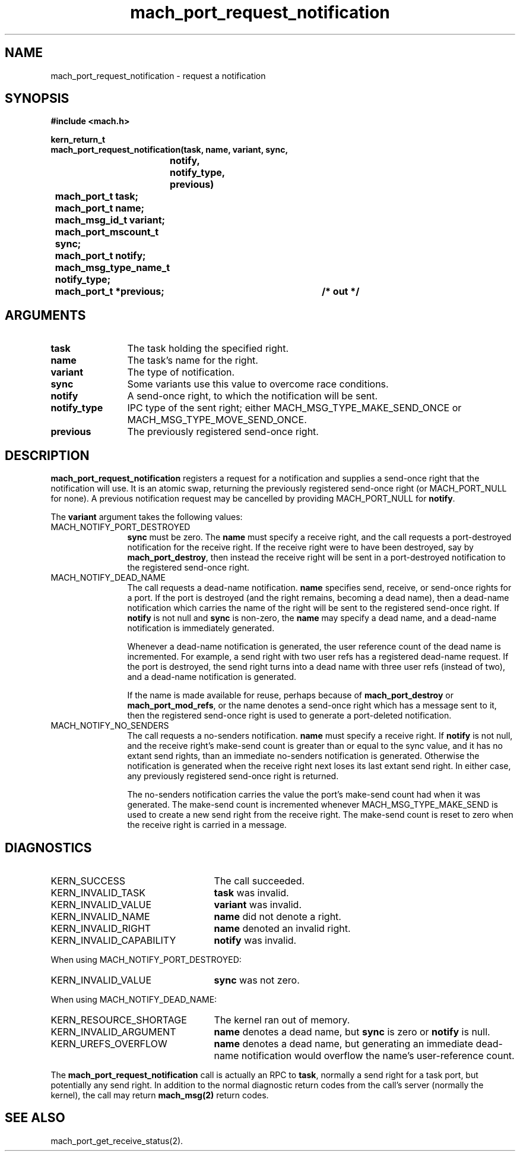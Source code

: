 .\" 
.\" Mach Operating System
.\" Copyright (c) 1991,1990 Carnegie Mellon University
.\" All Rights Reserved.
.\" 
.\" Permission to use, copy, modify and distribute this software and its
.\" documentation is hereby granted, provided that both the copyright
.\" notice and this permission notice appear in all copies of the
.\" software, derivative works or modified versions, and any portions
.\" thereof, and that both notices appear in supporting documentation.
.\" 
.\" CARNEGIE MELLON ALLOWS FREE USE OF THIS SOFTWARE IN ITS "AS IS"
.\" CONDITION.  CARNEGIE MELLON DISCLAIMS ANY LIABILITY OF ANY KIND FOR
.\" ANY DAMAGES WHATSOEVER RESULTING FROM THE USE OF THIS SOFTWARE.
.\" 
.\" Carnegie Mellon requests users of this software to return to
.\" 
.\"  Software Distribution Coordinator  or  Software.Distribution@CS.CMU.EDU
.\"  School of Computer Science
.\"  Carnegie Mellon University
.\"  Pittsburgh PA 15213-3890
.\" 
.\" any improvements or extensions that they make and grant Carnegie Mellon
.\" the rights to redistribute these changes.
.\" 
.\" 
.\" HISTORY
.\" $Log:	mach_port_request_notification.man,v $
.\" Revision 2.6  93/05/10  19:31:40  rvb
.\" 	updated
.\" 	[93/04/21  16:03:55  lli]
.\" 
.\" Revision 2.5  91/12/11  08:43:16  jsb
.\" 	Changed <mach/mach.h> to <mach.h>.
.\" 	[91/11/25  10:55:53  rpd]
.\" 
.\" Revision 2.4  91/05/14  17:07:28  mrt
.\" 	Correcting copyright
.\" 
.\" Revision 2.3  91/02/14  14:11:53  mrt
.\" 	Changed to new Mach copyright
.\" 	[91/02/12  18:12:05  mrt]
.\" 
.\" Revision 2.2  90/08/07  18:38:04  rpd
.\" 	Created.
.\" 
.TH mach_port_request_notification 2 4/13/87
.CM 4
.SH NAME
.nf
mach_port_request_notification \- request a notification
.SH SYNOPSIS
.nf
.ft B
#include <mach.h>

kern_return_t
mach_port_request_notification(task, name, variant, sync,
			       notify, notify_type, previous)
	mach_port_t task;
	mach_port_t name;
	mach_msg_id_t variant;
	mach_port_mscount_t sync;
	mach_port_t notify;
	mach_msg_type_name_t notify_type;
	mach_port_t *previous;		/* out */
.fi
.ft P
.SH ARGUMENTS
.TP 12
.B
task
The task holding the specified right.
.TP 12
.B
name
The task's name for the right.
.TP 12
.B
variant
The type of notification.
.TP 12
.B
sync
Some variants use this value to overcome race conditions.
.TP 12
.B
notify
A send-once right, to which the notification will be sent.
.TP 12
.B
notify_type
IPC type of the sent right; either MACH_MSG_TYPE_MAKE_SEND_ONCE
or MACH_MSG_TYPE_MOVE_SEND_ONCE.
.TP 12
.B
previous
The previously registered send-once right.
.SH DESCRIPTION
\fBmach_port_request_notification\fR
registers a request for a notification and supplies a send-once right
that the notification will use.  It is an atomic swap, returning
the previously registered send-once right (or MACH_PORT_NULL for none).
A previous notification request may be cancelled by providing MACH_PORT_NULL
for \fBnotify\fR.

The \fBvariant\fR argument takes the following values:
.TP 12
MACH_NOTIFY_PORT_DESTROYED
\fBsync\fR must be
zero.  The \fBname\fR must specify a receive right, and the call
requests a port-destroyed notification for the receive right.  If the
receive right were to have been destroyed, say by
\fBmach_port_destroy\fR, then instead the receive right will be sent
in a port-destroyed notification to the registered send-once right.
.TP 12
MACH_NOTIFY_DEAD_NAME
The call requests
a dead-name notification.  \fBname\fR specifies send, receive, or
send-once rights for a port.  If the port is destroyed (and the right
remains, becoming a dead name), then a dead-name
notification which carries the name of the right will be sent
to the registered send-once right.  If \fBnotify\fR is not null
and \fBsync\fR is non-zero,
the \fBname\fR may specify a dead name, and a dead-name notification
is immediately generated.

Whenever a dead-name notification is generated, the user reference
count of the dead name is incremented.  For example, a send right
with two user refs has a registered dead-name request.  If the port
is destroyed, the send right turns into a dead name with three user
refs (instead of two), and a dead-name notification is generated.

If the name is made available for reuse, perhaps because of
\fBmach_port_destroy\fR or \fBmach_port_mod_refs\fR, or the name
denotes a send-once right which has a message sent to it,
then the registered send-once right is
used to generate a port-deleted notification.
.TP 12
MACH_NOTIFY_NO_SENDERS
The call requests
a no-senders notification.  \fBname\fR must specify a receive right.
If \fBnotify\fR is not null,
and the receive right's make-send count is greater than or equal to
the sync value,
and it has no extant send rights, than an immediate no-senders
notification is generated.  Otherwise the notification is generated
when the receive right next loses its last extant send right.
In either case, any previously registered send-once right is returned.

The no-senders notification carries the value the port's make-send
count had when it was generated.  The make-send count is incremented
whenever MACH_MSG_TYPE_MAKE_SEND is used to create a new send right
from the receive right.  The make-send count is reset to zero
when the receive right is carried in a message.
.SH DIAGNOSTICS
.TP 25
KERN_SUCCESS
The call succeeded.
.TP 25
KERN_INVALID_TASK
\fBtask\fR was invalid.
.TP 25
KERN_INVALID_VALUE
\fBvariant\fR was invalid.
.TP 25
KERN_INVALID_NAME
\fBname\fR did not denote a right.
.TP 25
KERN_INVALID_RIGHT
\fBname\fR denoted an invalid right.
.TP 25
KERN_INVALID_CAPABILITY
\fBnotify\fR was invalid.
.PP
When using MACH_NOTIFY_PORT_DESTROYED:
.TP 25
KERN_INVALID_VALUE
\fBsync\fR was not zero.
.PP
When using MACH_NOTIFY_DEAD_NAME:
.TP 25
KERN_RESOURCE_SHORTAGE
The kernel ran out of memory.
.TP 25
KERN_INVALID_ARGUMENT
\fBname\fR denotes a dead name, but \fBsync\fR is zero
or \fBnotify\fR is null.
.TP 25
KERN_UREFS_OVERFLOW
\fBname\fR denotes a dead name, but generating an immediate
dead-name notification would overflow the name's user-reference count.
.PP
The \fBmach_port_request_notification\fR call is actually an RPC to \fBtask\fR,
normally a send right for a task port, but potentially any send right.
In addition to the normal diagnostic
return codes from the call's server (normally the kernel),
the call may return \fBmach_msg(2)\fR return codes.
.SH SEE ALSO
mach_port_get_receive_status(2).

